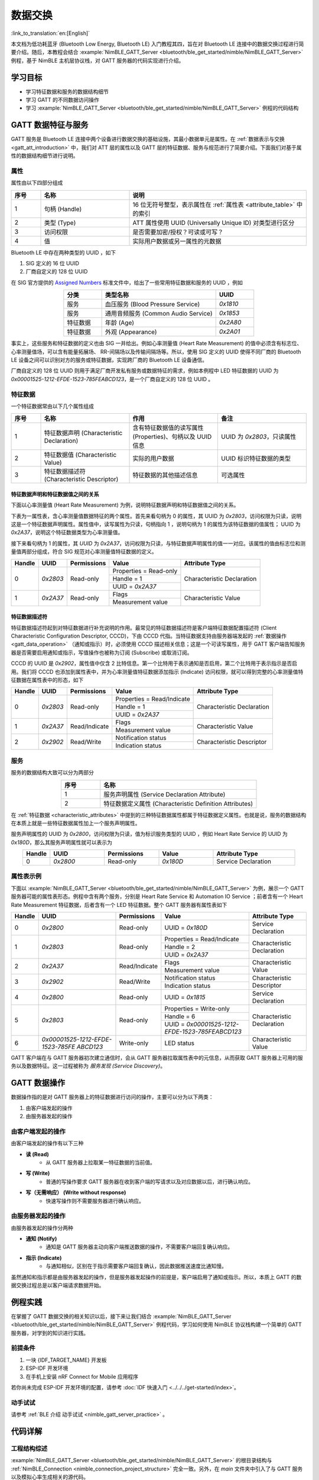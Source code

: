 数据交换
===================

:link_to_translation:`en:[English]`

本文档为低功耗蓝牙 (Bluetooth Low Energy, Bluetooth LE) 入门教程其四，旨在对 Bluetooth LE 连接中的数据交换过程进行简要介绍。随后，本教程会结合 :example:`NimBLE_GATT_Server <bluetooth/ble_get_started/nimble/NimBLE_GATT_Server>` 例程，基于 NimBLE 主机层协议栈，对 GATT 服务器的代码实现进行介绍。


学习目标
---------------------------

- 学习特征数据和服务的数据结构细节
- 学习 GATT 的不同数据访问操作
- 学习 :example:`NimBLE_GATT_Server <bluetooth/ble_get_started/nimble/NimBLE_GATT_Server>` 例程的代码结构


GATT 数据特征与服务
----------------------------------

GATT 服务是 Bluetooth LE 连接中两个设备进行数据交换的基础设施，其最小数据单元是属性。在 :ref:`数据表示与交换 <gatt_att_introduction>` 中，我们对 ATT 层的属性以及 GATT 层的特征数据、服务与规范进行了简要介绍。下面我们对基于属性的数据结构细节进行说明。


属性
^^^^^^^^^^^^^^^^^^^^^^^^^^^

属性由以下四部分组成

.. list-table::
    :align: center
    :widths: 10 30 60
    :header-rows: 1

    *   -   序号
        -   名称
        -   说明
    *   -   1
        -   句柄 (Handle)
        -   16 位无符号整型，表示属性在 :ref:`属性表 <attribute_table>` 中的索引
    *   -   2
        -   类型 (Type)
        -   ATT 属性使用 UUID (Universally Unique ID) 对类型进行区分
    *   -   3
        -   访问权限
        -   是否需要加密/授权？可读或可写？
    *   -   4
        -   值
        -   实际用户数据或另一属性的元数据

Bluetooth LE 中存在两种类型的 UUID ，如下

1. SIG 定义的 16 位 UUID
2. 厂商自定义的 128 位 UUID

在 SIG 官方提供的 `Assigned Numbers <https://www.bluetooth.com/specifications/assigned-numbers/>`_ 标准文件中，给出了一些常用特征数据和服务的 UUID ，例如

.. list-table::
    :align: center
    :widths: 20 60 20
    :header-rows: 1

    *   -   分类
        -   类型名称
        -   UUID
    *   -   服务
        -   血压服务 (Blood Pressure Service)
        -   `0x1810`
    *   -   服务
        -   通用音频服务 (Common Audio Service)
        -   `0x1853`
    *   -   特征数据
        -   年龄 (Age)
        -   `0x2A80`
    *   -   特征数据
        -   外观 (Appearance)
        -   `0x2A01`

事实上，这些服务和特征数据的定义也由 SIG 一并给出。例如心率测量值 (Heart Rate Measurement) 的值中必须含有标志位、心率测量值场，可以含有能量拓展场、 RR-间隔场以及传输间隔场等。所以，使用 SIG 定义的 UUID 使得不同厂商的 Bluetooth LE 设备之间可以识别对方的服务或特征数据，实现跨厂商的 Bluetooth LE 设备通信。

厂商自定义的 128 位 UUID 则用于满足厂商开发私有服务或数据特征的需求，例如本例程中 LED 特征数据的 UUID 为 `0x00001525-1212-EFDE-1523-785FEABCD123`，是一个厂商自定义的 128 位 UUID 。


特征数据
^^^^^^^^^^^^^^^^^^^^^^^^^^^^^^^^^^^^

.. _characteristic_attributes:

一个特征数据常由以下几个属性组成

.. list-table::
    :align: center
    :widths: 10 30 30 30
    :header-rows: 1

    *   -   序号
        -   名称
        -   作用
        -   备注
    *   -   1
        -   特征数据声明 (Characteristic Declaration)
        -   含有特征数据值的读写属性 (Properties)、句柄以及 UUID 信息
        -   UUID 为 `0x2803`，只读属性
    *   -   2
        -   特征数据值 (Characteristic Value)
        -   实际的用户数据
        -   UUID 标识特征数据的类型
    *   -   3
        -   特征数据描述符 (Characteristic Descriptor)
        -   特征数据的其他描述信息
        -   可选属性


特征数据声明和特征数据值之间的关系
##################################################################


下面以心率测量值 (Heart Rate Measurement) 为例，说明特征数据声明和特征数据值之间的关系。

下表为一属性表，含心率测量值数据特征的两个属性。首先来看句柄为 0 的属性，其 UUID 为 `0x2803`，访问权限为只读，说明这是一个特征数据声明属性。属性值中，读写属性为只读，句柄指向 1 ，说明句柄为 1 的属性为该特征数据的值属性； UUID 为 `0x2A37`，说明这个特征数据类型为心率测量值。

接下来看句柄为 1 的属性，其 `UUID` 为 `0x2A37`，访问权限为只读，与特征数据声明属性的值一一对应。该属性的值由标志位和测量值两部分组成，符合 SIG 规范对心率测量值特征数据的定义。

+-------------+--------------+-----------------+-------------------------+----------------------------+
| Handle      | UUID         | Permissions     | Value                   | Attribute Type             |
+=============+==============+=================+=========================+============================+
| 0           | `0x2803`     | Read-only       | Properties = Read-only  | Characteristic Declaration |
|             |              |                 +-------------------------+                            |
|             |              |                 | Handle = 1              |                            |
|             |              |                 +-------------------------+                            |
|             |              |                 | UUID = `0x2A37`         |                            |
+-------------+--------------+-----------------+-------------------------+----------------------------+
| 1           | `0x2A37`     | Read-only       | Flags                   | Characteristic Value       |
|             |              |                 +-------------------------+                            |
|             |              |                 | Measurement value       |                            |
+-------------+--------------+-----------------+-------------------------+----------------------------+


特征数据描述符
##################################################################

特征数据描述符起到对特征数据进行补充说明的作用。最常见的特征数据描述符是客户端特征数据配置描述符 (Client Characteristic Configuration Descriptor, CCCD)，下由 CCCD 代指。当特征数据支持由服务器端发起的 :ref:`数据操作 <gatt_data_operation>` （通知或指示）时，必须使用 CCCD 描述相关信息；这是一个可读写属性，用于 GATT 客户端告知服务器是否需要启用通知或指示，写值操作也被称为订阅 (Subscribe) 或取消订阅。

CCCD 的 UUID 是 `0x2902`，属性值中仅含 2 比特信息。第一个比特用于表示通知是否启用，第二个比特用于表示指示是否启用。我们将 CCCD 也添加到属性表中，并为心率测量值特征数据添加指示 (Indicate) 访问权限，就可以得到完整的心率测量值特征数据在属性表中的形态，如下

+-------------+--------------+-----------------+-----------------------------+----------------------------+
| Handle      | UUID         | Permissions     | Value                       | Attribute Type             |
+=============+==============+=================+=============================+============================+
| 0           | `0x2803`     | Read-only       | Properties = Read/Indicate  | Characteristic Declaration |
|             |              |                 +-----------------------------+                            |
|             |              |                 | Handle = 1                  |                            |
|             |              |                 +-----------------------------+                            |
|             |              |                 | UUID = `0x2A37`             |                            |
+-------------+--------------+-----------------+-----------------------------+----------------------------+
| 1           | `0x2A37`     | Read/Indicate   | Flags                       | Characteristic Value       |
|             |              |                 +-----------------------------+                            |
|             |              |                 | Measurement value           |                            |
+-------------+--------------+-----------------+-----------------------------+----------------------------+
| 2           | `0x2902`     | Read/Write      | Notification status         | Characteristic Descriptor  |
|             |              |                 +-----------------------------+                            |
|             |              |                 | Indication status           |                            |
+-------------+--------------+-----------------+-----------------------------+----------------------------+


服务
^^^^^^^^^^^^^^^^^^^^^^^^^^^^^^^^^^^^^^^^^^^^^^^^^^^^

服务的数据结构大致可以分为两部分

.. list-table::
    :align: center
    :widths: 20 80
    :header-rows: 1

    *   -   序号
        -   名称
    *   -   1
        -   服务声明属性 (Service Declaration Attribute)
    *   -   2
        -   特征数据定义属性 (Characteristic Definition Attributes)

在 :ref:`特征数据 <characteristic_attributes>` 中提到的三种特征数据属性都属于特征数据定义属性。也就是说，服务的数据结构在本质上就是一些特征数据属性加上一个服务声明属性。

服务声明属性的 UUID 为 `0x2800`，访问权限为只读，值为标识服务类型的 UUID ，例如 Heart Rate Service 的 UUID 为 `0x180D`，那么其服务声明属性就可以表示为

.. list-table::
    :align: center
    :widths: 10 20 20 20 30
    :header-rows: 1

    *   -   Handle
        -   UUID
        -   Permissions
        -   Value
        -   Attribute Type
    *   -   0
        -   `0x2800`
        -   Read-only
        -   `0x180D`
        -   Service Declaration


属性表示例
^^^^^^^^^^^^^^^^^^^^^^^^^^^^^^^^^^^^^^^^^^^^^^^^^^^^

.. _attribute_table:

下面以 :example:`NimBLE_GATT_Server <bluetooth/ble_get_started/nimble/NimBLE_GATT_Server>` 为例，展示一个 GATT 服务器可能的属性表形态。例程中含有两个服务，分别是 Heart Rate Service 和 Automation IO Service ；前者含有一个 Heart Rate Measurement 特征数据，后者含有一个 LED 特征数据。整个 GATT 服务器有属性表如下

+-------------+------------------------------------------+-----------------+-------------------------------------------------+----------------------------+
| Handle      | UUID                                     | Permissions     | Value                                           | Attribute Type             |
+=============+==========================================+=================+=================================================+============================+
| 0           | `0x2800`                                 | Read-only       | UUID = `0x180D`                                 | Service Declaration        |
+-------------+------------------------------------------+-----------------+-------------------------------------------------+----------------------------+
| 1           | `0x2803`                                 | Read-only       | Properties = Read/Indicate                      | Characteristic Declaration |
|             |                                          |                 +-------------------------------------------------+                            |
|             |                                          |                 | Handle = 2                                      |                            |
|             |                                          |                 +-------------------------------------------------+                            |
|             |                                          |                 | UUID = `0x2A37`                                 |                            |
+-------------+------------------------------------------+-----------------+-------------------------------------------------+----------------------------+
| 2           | `0x2A37`                                 | Read/Indicate   | Flags                                           | Characteristic Value       |
|             |                                          |                 +-------------------------------------------------+                            |
|             |                                          |                 | Measurement value                               |                            |
+-------------+------------------------------------------+-----------------+-------------------------------------------------+----------------------------+
| 3           | `0x2902`                                 | Read/Write      | Notification status                             | Characteristic Descriptor  |
|             |                                          |                 +-------------------------------------------------+                            |
|             |                                          |                 | Indication status                               |                            |
+-------------+------------------------------------------+-----------------+-------------------------------------------------+----------------------------+
| 4           | `0x2800`                                 | Read-only       | UUID = `0x1815`                                 | Service Declaration        |
+-------------+------------------------------------------+-----------------+-------------------------------------------------+----------------------------+
| 5           | `0x2803`                                 | Read-only       | Properties = Write-only                         | Characteristic Declaration |
|             |                                          |                 +-------------------------------------------------+                            |
|             |                                          |                 | Handle = 6                                      |                            |
|             |                                          |                 +-------------------------------------------------+                            |
|             |                                          |                 | UUID = `0x00001525-1212-EFDE-1523-785FEABCD123` |                            |
+-------------+------------------------------------------+-----------------+-------------------------------------------------+----------------------------+
| 6           | `0x00001525-1212-EFDE-`                  |Write-only       | LED status                                      |Characteristic Value        |
|             | `1523-785FE`                             |                 |                                                 |                            |
|             | `ABCD123`                                |                 |                                                 |                            |
+-------------+------------------------------------------+-----------------+-------------------------------------------------+----------------------------+

GATT 客户端在与 GATT 服务器初次建立通信时，会从 GATT 服务器拉取属性表中的元信息，从而获取 GATT 服务器上可用的服务以及数据特征。这一过程被称为 *服务发现 (Service Discovery)*。


GATT 数据操作
-----------------------------------------

.. _gatt_data_operation:

数据操作指的是对 GATT 服务器上的特征数据进行访问的操作，主要可以分为以下两类：

1. 由客户端发起的操作
2. 由服务器发起的操作


由客户端发起的操作
^^^^^^^^^^^^^^^^^^^^^^^^^^^^^^^^^^^^^^^^^^^^^^^^^

由客户端发起的操作有以下三种

- **读 (Read)**
    - 从 GATT 服务器上拉取某一特征数据的当前值。
- **写 (Write)**
    - 普通的写操作要求 GATT 服务器在收到客户端的写请求以及对应数据以后，进行确认响应。
- **写（无需响应） (Write without response)**
    - 快速写操作则不需要服务器进行确认响应。


由服务器发起的操作
^^^^^^^^^^^^^^^^^^^^^^^^^^^^^^^^^^^^^^^^^^^^^^^^^

由服务器发起的操作分两种

- **通知 (Notify)**
    - 通知是 GATT 服务器主动向客户端推送数据的操作，不需要客户端回复确认响应。
- **指示 (Indicate)**
    - 与通知相似，区别在于指示需要客户端回复确认，因此数据推送速度比通知慢。

虽然通知和指示都是由服务器发起的操作，但是服务器发起操作的前提是，客户端启用了通知或指示。所以，本质上 GATT 的数据交换过程总是以客户端请求数据开始。


例程实践
-------------------------------------------

在掌握了 GATT 数据交换的相关知识以后，接下来让我们结合 :example:`NimBLE_GATT_Server <bluetooth/ble_get_started/nimble/NimBLE_GATT_Server>` 例程代码，学习如何使用 NimBLE 协议栈构建一个简单的 GATT 服务器，对学到的知识进行实践。


前提条件
^^^^^^^^^^^^^^^

1. 一块 {IDF_TARGET_NAME} 开发板
2. ESP-IDF 开发环境
3. 在手机上安装 nRF Connect for Mobile 应用程序

若你尚未完成 ESP-IDF 开发环境的配置，请参考 :doc:`IDF 快速入门 <../../../get-started/index>`。


动手试试
^^^^^^^^^^^^^^^^^^

请参考 :ref:`BLE 介绍 动手试试 <nimble_gatt_server_practice>` 。


代码详解
---------------------------------------------------


工程结构综述
^^^^^^^^^^^^^^^^^^^^^^^^^^^^^^^^^^^^^^^^^^^^^^^^^^

:example:`NimBLE_GATT_Server <bluetooth/ble_get_started/nimble/NimBLE_GATT_Server>` 的根目录结构与 :ref:`NimBLE_Connection <nimble_connection_project_structure>` 完全一致。另外，在 `main` 文件夹中引入了与 GATT 服务以及模拟心率生成相关的源代码。


程序行为综述
^^^^^^^^^^^^^^^^^^^^^^^^^^^^^^^^^^^^^^^^^^^^^^^^^^

本例程的程序行为与 :ref:`NimBLE_Connection <nimble_connection_project_structure>` 的程序行为基本一致，区别在于本例程添加了 GATT 服务，通过对应的回调函数对 GATT 数据特征的访问进行处理。


入口函数
^^^^^^^^^^^^^^^^^^^^^^^^^^^^^^^^^^^^^^^^^^^^^^^^^^

.. _nimble_gatt_server_entry_point:

在 :ref:`NimBLE_Connection <nimble_connection_entry_point>` 的基础上，新增了调用 `gatt_svc_init` 函数对 GATT 服务进行初始化的过程。另外，除了 NimBLE 线程以外，本例新增了 `heart_rate_task` 线程，负责心率测量模拟数据的随机生成以及指示处理，相关代码如下

.. code-block:: C

    static void heart_rate_task(void *param) {
        /* Task entry log */
        ESP_LOGI(TAG, "heart rate task has been started!");

        /* Loop forever */
        while (1) {
            /* Update heart rate value every 1 second */
            update_heart_rate();
            ESP_LOGI(TAG, "heart rate updated to %d", get_heart_rate());

            /* Send heart rate indication if enabled */
            send_heart_rate_indication();

            /* Sleep */
            vTaskDelay(HEART_RATE_TASK_PERIOD);
        }

        /* Clean up at exit */
        vTaskDelete(NULL);
    }

    void app_main(void) {
        ...

        xTaskCreate(heart_rate_task, "Heart Rate", 4*1024, NULL, 5, NULL);
        return;
    }

`heart_rate_task` 线程以 1 Hz 的频率运行，因为 `HEART_RATE_TASK_PERIOD` 被定义为 1000 ms 。每次执行时，线程都会调用 `update_heart_rate` 函数随机生成一个新的心率测量模拟数据，并调用 `send_heart_rate_indication` 处理指示操作。


GATT 服务初始化
^^^^^^^^^^^^^^^^^^^^^^^^^^^^^^^^^^^^^^^^^^^^^^^^^^

在 `gatt_svc.c` 文件中，有 GATT 服务初始化函数如下

.. code-block:: C

    int gatt_svc_init(void) {
        /* Local variables */
        int rc;

        /* 1. GATT service initialization */
        ble_svc_gatt_init();

        /* 2. Update GATT services counter */
        rc = ble_gatts_count_cfg(gatt_svr_svcs);
        if (rc != 0) {
            return rc;
        }

        /* 3. Add GATT services */
        rc = ble_gatts_add_svcs(gatt_svr_svcs);
        if (rc != 0) {
            return rc;
        }

        return 0;
    }

该函数先调用 `ble_svc_gatt_init` API ，对 GATT Service 进行初始化。需要注意，这里的 GATT Service 是一个特殊的 GATT 服务，服务的 UUID 为 `0x1801` ，用于 GATT 服务器在服务发生变更时（添加或删除 GATT 服务）通知客户端，此时客户端会重新执行服务发现流程，以更新服务信息。

接下来，通过调用 `ble_gatts_count_cfg` 和 `ble_gatts_add_svcs` API ，将 `gatt_svr_svcs` 服务表中的服务以及特征数据添加到 GATT 服务器。


GATT 服务表
^^^^^^^^^^^^^^^^^^^^^^^^^^^^^^^^^^^^^^^^^^^^^^^^^^

`gatt_svr_svcs` 服务表是本例程中非常关键的数据结构，定义了本例程的所有服务与特征数据，相关代码如下

.. code-block:: C

    /* Heart rate service */
    static const ble_uuid16_t heart_rate_svc_uuid = BLE_UUID16_INIT(0x180D);

    ...

    static uint16_t heart_rate_chr_val_handle;
    static const ble_uuid16_t heart_rate_chr_uuid = BLE_UUID16_INIT(0x2A37);

    static uint16_t heart_rate_chr_conn_handle = 0;

    ...

    /* Automation IO service */
    static const ble_uuid16_t auto_io_svc_uuid = BLE_UUID16_INIT(0x1815);
    static uint16_t led_chr_val_handle;
    static const ble_uuid128_t led_chr_uuid =
        BLE_UUID128_INIT(0x23, 0xd1, 0xbc, 0xea, 0x5f, 0x78, 0x23, 0x15, 0xde, 0xef,
                        0x12, 0x12, 0x25, 0x15, 0x00, 0x00);

    /* GATT services table */
    static const struct ble_gatt_svc_def gatt_svr_svcs[] = {
        /* Heart rate service */
        {.type = BLE_GATT_SVC_TYPE_PRIMARY,
        .uuid = &heart_rate_svc_uuid.u,
        .characteristics =
            (struct ble_gatt_chr_def[]){
                {/* Heart rate characteristic */
                .uuid = &heart_rate_chr_uuid.u,
                .access_cb = heart_rate_chr_access,
                .flags = BLE_GATT_CHR_F_READ | BLE_GATT_CHR_F_INDICATE,
                .val_handle = &heart_rate_chr_val_handle},
                {
                    0, /* No more characteristics in this service. */
                }}},

        /* Automation IO service */
        {
            .type = BLE_GATT_SVC_TYPE_PRIMARY,
            .uuid = &auto_io_svc_uuid.u,
            .characteristics =
                (struct ble_gatt_chr_def[]){/* LED characteristic */
                                            {.uuid = &led_chr_uuid.u,
                                            .access_cb = led_chr_access,
                                            .flags = BLE_GATT_CHR_F_WRITE,
                                            .val_handle = &led_chr_val_handle},
                                            {0}},
        },

        {
            0, /* No more services. */
        },
    };

`BLE_UUID16_INIT` 和 `BLE_UUID128_INIT` 是 NimBLE 协议栈提供的宏，可以便捷地将 16 或 128 位 UUID 由原始数据转换为 `ble_uuid16_t` 和 `ble_uuid128_t` 类型变量。

`gatt_svr_svcs` 是一个 `ble_gatt_svc_def` 类型的结构体数组。 `ble_gatt_svc_def` 即定义服务的结构体，关键字段为 `type`、 `uuid` 以及 `characteristics`。 `type` 字段用于标识当前服务的主次类型，本例中均为主服务。 `uuid` 字段即服务的 UUID 。 `characteristics` 字段是 `ble_gatt_chr_def` 类型的结构体数组，用于存放对应服务下的特征数据。

`ble_gatt_chr_def` 即定义特征数据的结构体，关键字段为 `uuid`、 `access_cb`、 `flags` 以及 `val_handle`。 `uuid` 字段即特征数据的 UUID 。 `access_cb` 字段用于指向该特征数据的访问回调函数。 `flags` 字段用于标识特征数据的访问权限。 `val_handle` 字段用于指向该特征数据值的变量句柄地址。

需要说明的是，当为特征数据设定了 `BLE_GATT_CHR_F_INDICATE` 标志位时， NimBLE 协议栈会自动为该特征数据添加 CCCD ，所以我们无需手动添加描述符。

结合变量命名，不难发现， `gatt_svr_svcs` 实现了 :ref:`属性表 <attribute_table>` 中的所有属性定义。另外，对于 Heart Rate Measurement 特征数据，其访问通过 `heart_rate_chr_access` 回调函数管理；对于 LED 特征数据，其访问通过 `led_chr_access` 回调函数管理。


特征数据访问管理
^^^^^^^^^^^^^^^^^^^^^^^^^^^^^^^^^^^^^^^^^^^^^^^^^^


LED 访问管理
#################################################

LED 特征数据的访问通过 `led_chr_access` 回调函数管理，相关代码如下

.. code-block:: C

    static int led_chr_access(uint16_t conn_handle, uint16_t attr_handle,
                            struct ble_gatt_access_ctxt *ctxt, void *arg) {
        /* Local variables */
        int rc;

        /* Handle access events */
        /* Note: LED characteristic is write only */
        switch (ctxt->op) {

        /* Write characteristic event */
        case BLE_GATT_ACCESS_OP_WRITE_CHR:
            /* Verify connection handle */
            if (conn_handle != BLE_HS_CONN_HANDLE_NONE) {
                ESP_LOGI(TAG, "characteristic write; conn_handle=%d attr_handle=%d",
                        conn_handle, attr_handle);
            } else {
                ESP_LOGI(TAG,
                        "characteristic write by nimble stack; attr_handle=%d",
                        attr_handle);
            }

            /* Verify attribute handle */
            if (attr_handle == led_chr_val_handle) {
                /* Verify access buffer length */
                if (ctxt->om->om_len == 1) {
                    /* Turn the LED on or off according to the operation bit */
                    if (ctxt->om->om_data[0]) {
                        led_on();
                        ESP_LOGI(TAG, "led turned on!");
                    } else {
                        led_off();
                        ESP_LOGI(TAG, "led turned off!");
                    }
                } else {
                    goto error;
                }
                return rc;
            }
            goto error;

        /* Unknown event */
        default:
            goto error;
        }

    error:
        ESP_LOGE(TAG,
                "unexpected access operation to led characteristic, opcode: %d",
                ctxt->op);
        return BLE_ATT_ERR_UNLIKELY;
    }

当 GATT 客户端发起对 LED 特征数据的访问时， NimBLE 协议栈将会调用 `led_chr_access` 回调函数，并将句柄信息与访问上下文等信息传入。 `ble_gatt_access_ctxt` 的 `op` 字段用于标识不同的访问事件。由于 LED 是一个只写的特征数据，因此我们仅对 `BLE_GATT_ACCESS_OP_WRITE_CHR` 事件进行处理。

在这个处理分支中，我们先对属性句柄进行验证，确认客户端访问的是 LED 特征数据；随后根据 `ble_gatt_access_ctxt` 的 `om` 字段，验证访问数据的长度；最后根据 `om_data` 中的数据是否为 1 ，对 LED 进行点亮或熄灭操作。

若出现了其他访问事件，则认为是意料外的访问，直接走 `error` 分支返回。


心率测量值读访问管理
#################################################

心率测量值是可读且可指示的特征数据，其中客户端对心率测量值发起的读访问，由 `heart_rate_chr_access` 回调函数管理，相关代码如下

.. code-block:: C

    static int heart_rate_chr_access(uint16_t conn_handle, uint16_t attr_handle,
                                    struct ble_gatt_access_ctxt *ctxt, void *arg) {
        /* Local variables */
        int rc;

        /* Handle access events */
        /* Note: Heart rate characteristic is read only */
        switch (ctxt->op) {

        /* Read characteristic event */
        case BLE_GATT_ACCESS_OP_READ_CHR:
            /* Verify connection handle */
            if (conn_handle != BLE_HS_CONN_HANDLE_NONE) {
                ESP_LOGI(TAG, "characteristic read; conn_handle=%d attr_handle=%d",
                        conn_handle, attr_handle);
            } else {
                ESP_LOGI(TAG, "characteristic read by nimble stack; attr_handle=%d",
                        attr_handle);
            }

            /* Verify attribute handle */
            if (attr_handle == heart_rate_chr_val_handle) {
                /* Update access buffer value */
                heart_rate_chr_val[1] = get_heart_rate();
                rc = os_mbuf_append(ctxt->om, &heart_rate_chr_val,
                                    sizeof(heart_rate_chr_val));
                return rc == 0 ? 0 : BLE_ATT_ERR_INSUFFICIENT_RES;
            }
            goto error;

        /* Unknown event */
        default:
            goto error;
        }

    error:
        ESP_LOGE(
            TAG,
            "unexpected access operation to heart rate characteristic, opcode: %d",
            ctxt->op);
        return BLE_ATT_ERR_UNLIKELY;
    }

和 LED 的访问管理类似的，我们通过 `ble_gatt_access_ctxt` 访问上下文的 `op` 字段判断访问事件，对 `BLE_GATT_ACCESS_OP_READ_CHR` 事件进行处理。

在处理分支中，我们同样先对属性句柄进行验证，确认客户端访问的是心率测量值属性；然后，调用 `get_heart_rate` 接口获取最新的心率测量值，并存到 `heart_rate_chr_val` 数组的测量值区域中；最后，将 `heart_rate_chr_val` 的数据复制到 `ble_gatt_access_ctxt` 访问上下文的 `om` 字段中， NimBLE 协议栈会在当前回调函数结束后，将该字段中的数据发送至客户端，从而实现了对 Heart Rate Measurement 特征数据值的读访问。


心率测量值指示
###############################################

当客户端启用心率测量值的指示时，处理流程相对麻烦一些。首先，客户端启用或禁用心率测量值的指示是 GAP 层的订阅或取消订阅事件，所以我们必须在 `gap_event_handler` 回调函数中增加对订阅事件的处理分支，如下

.. code-block:: C

    static int gap_event_handler(struct ble_gap_event *event, void *arg) {
        ...

        /* Subscribe event */
        case BLE_GAP_EVENT_SUBSCRIBE:
            /* Print subscription info to log */
            ESP_LOGI(TAG,
                    "subscribe event; conn_handle=%d attr_handle=%d "
                    "reason=%d prevn=%d curn=%d previ=%d curi=%d",
                    event->subscribe.conn_handle, event->subscribe.attr_handle,
                    event->subscribe.reason, event->subscribe.prev_notify,
                    event->subscribe.cur_notify, event->subscribe.prev_indicate,
                    event->subscribe.cur_indicate);

            /* GATT subscribe event callback */
            gatt_svr_subscribe_cb(event);
            return rc;
    }

订阅事件为 `BLE_GAP_EVENT_SUBSCRIBE` 。在这个处理分支中，我们不直接对订阅事件进行处理，而是调用 `gatt_svr_subscribe_cb` 回调函数处理订阅事件。这里体现了软件分层设计的思想，因为订阅事件影响的是 GATT 服务器对特征数据的发送行为，与 GAP 层无关，因此应直接将这个事件传递至 GATT 层进行处理。

下面，我们看一下 `gatt_svr_subscribe_cb` 回调函数中都进行哪些操作

.. code-block:: C

    void gatt_svr_subscribe_cb(struct ble_gap_event *event) {
        /* Check connection handle */
        if (event->subscribe.conn_handle != BLE_HS_CONN_HANDLE_NONE) {
            ESP_LOGI(TAG, "subscribe event; conn_handle=%d attr_handle=%d",
                    event->subscribe.conn_handle, event->subscribe.attr_handle);
        } else {
            ESP_LOGI(TAG, "subscribe by nimble stack; attr_handle=%d",
                    event->subscribe.attr_handle);
        }

        /* Check attribute handle */
        if (event->subscribe.attr_handle == heart_rate_chr_val_handle) {
            /* Update heart rate subscription status */
            heart_rate_chr_conn_handle = event->subscribe.conn_handle;
            heart_rate_chr_conn_handle_inited = true;
            heart_rate_ind_status = event->subscribe.cur_indicate;
        }
    }

本例中的回调处理非常简单：判断订阅事件中的属性句柄是否为心率测量值的属性句柄，若是，则保存对应的连接句柄，并更新客户端要求的指示状态。

在 :ref:`入口函数 <nimble_gatt_server_entry_point>` 中提到， `send_heart_rate_indication` 函数以 1 Hz 的频率被 `heart_rate_task` 线程调用。这个函数的实现如下

.. code-block:: C

    void send_heart_rate_indication(void) {
        if (heart_rate_ind_status && heart_rate_chr_conn_handle_inited) {
            ble_gatts_indicate(heart_rate_chr_conn_handle,
                            heart_rate_chr_val_handle);
            ESP_LOGI(TAG, "heart rate indication sent!");
        }
    }

`ble_gatts_indicate` 是 NimBLE 协议栈提供的指示发送 API 。也就是说，当心率测量值的指示状态为真，且对应连接句柄可用的情况下，调用 `send_heart_rate_indication` 函数就会发送一次心率测量值至 GATT 客户端。

简单总结一下，当 GATT 客户端订阅心率测量值时， `gap_event_handler` 将会接收到订阅事件，并将订阅事件传递至 `gatt_svr_subscribe_cb` 回调函数，随后更新心率测量值的订阅状态。在 `heart_rate_task` 线程中，每秒都会检查一次心率测量值的订阅状态，若订阅状态为真，则将心率测量值发送至客户端。


总结
----------------------------

通过本教程，你了解了如何通过服务表创建 GATT 服务以及相应的特征数据，并掌握了 GATT 特征数据的访问管理方式，包括读、写和订阅操作的实现。你可以在 :example:`NimBLE_GATT_Server <bluetooth/ble_get_started/nimble/NimBLE_GATT_Server>` 例程的基础上，开发更加复杂的 GATT 服务应用。
